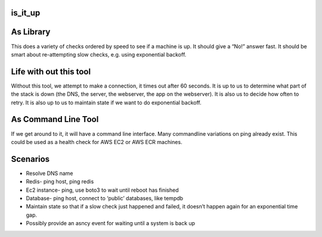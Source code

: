 is_it_up
--------

As Library
----------

This does a variety of checks ordered by speed to see if a machine is
up. It should give a “No!” answer fast. It should be smart about
re-attempting slow checks, e.g. using exponential backoff.

Life with out this tool
-----------------------

Without this tool, we attempt to make a connection, it times out after
60 seconds. It is up to us to determine what part of the stack is down
(the DNS, the server, the webserver, the app on the webserver). It is
also us to decide how often to retry. It is also up to us to maintain
state if we want to do exponential backoff.

As Command Line Tool
--------------------

If we get around to it, it will have a command line interface. Many
commandline variations on ping already exist. This could be used as a
health check for AWS EC2 or AWS ECR machines.

Scenarios
---------

-  Resolve DNS name
-  Redis- ping host, ping redis
-  Ec2 instance- ping, use boto3 to wait until reboot has finished
-  Database- ping host, connect to ‘public’ databases, like tempdb
-  Maintain state so that if a slow check just happened and failed, it
   doesn’t happen again for an exponential time gap.
-  Possibly provide an asncy event for waiting until a system is back up
